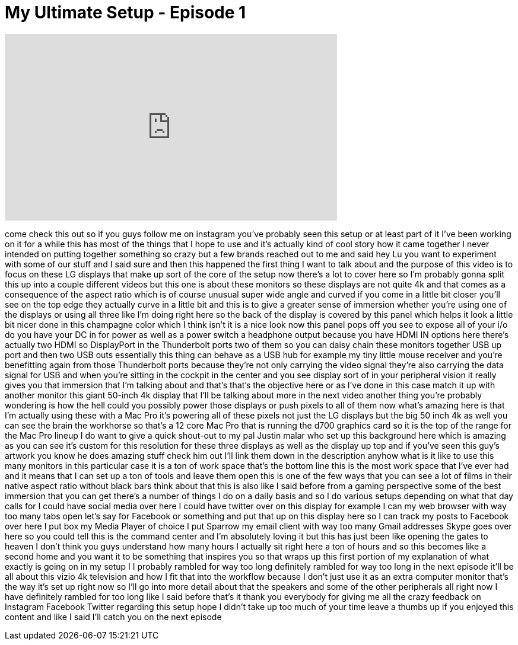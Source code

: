 = My Ultimate Setup - Episode 1
:published_at: 2015-03-17
:hp-alt-title: My Ultimate Setup - Episode 1
:hp-image: https://i.ytimg.com/vi/_uLIiWSqAAg/maxresdefault.jpg


++++
<iframe width="560" height="315" src="https://www.youtube.com/embed/_uLIiWSqAAg?rel=0" frameborder="0" allow="autoplay; encrypted-media" allowfullscreen></iframe>
++++

come check this out so if you guys
follow me on instagram you've probably
seen this setup or at least part of it
I've been working on it for a while
this has most of the things that I hope
to use and it's actually kind of cool
story how it came together I never
intended on putting together something
so crazy but a few brands reached out to
me and said hey Lu you want to
experiment with some of our stuff and I
said sure and then this happened the
first thing I want to talk about and the
purpose of this video is to focus on
these LG displays that make up sort of
the core of the setup now there's a lot
to cover here so I'm probably gonna
split this up into a couple different
videos but this one is about these
monitors so these displays are not quite
4k and that comes as a consequence of
the aspect ratio which is of course
unusual super wide angle and curved if
you come in a little bit closer you'll
see on the top edge they actually curve
in a little bit and this is to give a
greater sense of immersion whether
you're using one of the displays or
using all three like I'm doing right
here so the back of the display is
covered by this panel which helps it
look a little bit nicer done in this
champagne color which I think isn't it
is a nice look now this panel pops off
you see to expose all of your i/o do you
have your DC in for power as well as a
power switch a headphone output because
you have HDMI IN options here there's
actually two HDMI so DisplayPort in the
Thunderbolt ports two of them so you can
daisy chain these monitors together USB
up port and then two USB outs
essentially this thing can behave
as a USB hub for example my tiny little
mouse receiver and you're benefitting
again from those Thunderbolt ports
because they're not only carrying the
video signal they're also carrying the
data signal for USB and when you're
sitting in the cockpit in the center and
you see display sort of in your
peripheral vision it really gives you
that immersion that I'm talking about
and that's that's the objective here or
as I've done in this case match it up
with another monitor this giant 50-inch
4k display that I'll be talking about
more in the next video another thing
you're probably wondering is how the
hell could you possibly power those
displays or push pixels to all of them
now what's amazing here is that I'm
actually using these with a Mac Pro it's
powering all of these pixels not just
the LG displays but the big 50 inch 4k
as well you can see the brain the
workhorse so that's a 12 core Mac Pro
that is running the d700 graphics card
so it is the top of the range for the
Mac Pro lineup I do want to give a quick
shout-out to my pal Justin malar who set
up this background here which is amazing
as you can see it's custom for this
resolution for these three displays as
well as the display up top and if you've
seen this guy's artwork you know he does
amazing stuff check him out I'll link
them down in the description anyhow what
is it like to use this many monitors in
this particular case it is a ton of work
space that's the bottom line
this is the most work space that I've
ever had and it means that I can set up
a ton of tools and leave them open this
is one of the few ways that you can see
a lot of films in their native aspect
ratio without black bars think about
that this is also like I said before
from a gaming perspective some of the
best immersion that you can get there's
a number of things I do on a daily basis
and so I do various setups depending on
what that day calls for I could have
social media over here I could have
twitter over on this display for example
I can
my web browser with way too many tabs
open let's say for Facebook or something
and put that up on this display here so
I can track my posts to Facebook over
here I put box my Media Player of choice
I put Sparrow my email client with way
too many Gmail addresses Skype goes over
here so you could tell this is the
command center and I'm absolutely loving
it but this has just been like opening
the gates to heaven I don't think you
guys understand how many hours I
actually sit right here a ton of hours
and so this becomes like a second home
and you want it to be something that
inspires you so that wraps up this first
portion of my explanation of what
exactly is going on in my setup I I
probably rambled for way too long
definitely rambled for way too long in
the next episode it'll be all about this
vizio 4k television and how I fit that
into the workflow because I don't just
use it as an extra computer monitor
that's the way it's set up right now so
I'll go into more detail about that the
speakers and some of the other
peripherals all right now I have
definitely rambled for too long like I
said before that's it thank you
everybody for giving me all the crazy
feedback on Instagram Facebook Twitter
regarding this setup hope I didn't take
up too much of your time leave a thumbs
up if you enjoyed this content and like
I said I'll catch you on the next
episode